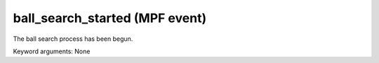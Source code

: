 ball_search_started (MPF event)
===============================

The ball search process has been begun.


Keyword arguments: None

